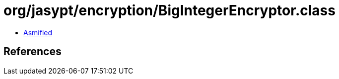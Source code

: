 = org/jasypt/encryption/BigIntegerEncryptor.class

 - link:BigIntegerEncryptor-asmified.java[Asmified]

== References

